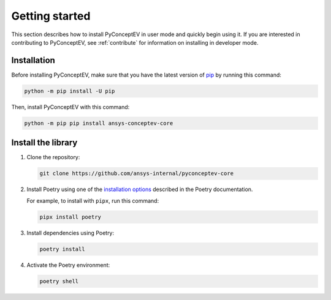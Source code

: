 .. _ref_getting_started:

Getting started
###############

This section describes how to install PyConceptEV in user mode and
quickly begin using it. If you are interested in contributing to PyConceptEV,
see :ref:`contribute` for information on installing in developer mode.


Installation
^^^^^^^^^^^^

Before installing PyConceptEV, make sure that you have the latest version
of `pip <https://pypi.org/project/pip/>`_ by running this command:

.. code:: bash

   python -m pip install -U pip

Then, install PyConceptEV with this command:

.. code:: bash

   python -m pip pip install ansys-conceptev-core


Install the library
^^^^^^^^^^^^^^^^^^^

#. Clone the repository:

   .. code:: bash

      git clone https://github.com/ansys-internal/pyconceptev-core

#. Install Poetry using one of the `installation options <https://python-poetry.org/docs/#installation>`_
   described in the Poetry documentation.

   For example, to install with ``pipx``, run this command:

   .. code:: bash

      pipx install poetry

#. Install dependencies using Poetry:

   .. code:: bash

      poetry install

#. Activate the Poetry environment:

   .. code:: bash

      poetry shell

